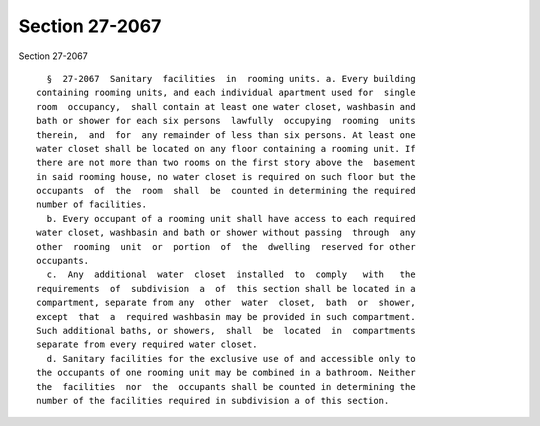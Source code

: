 Section 27-2067
===============

Section 27-2067 ::    
        
     
        §  27-2067  Sanitary  facilities  in  rooming units. a. Every building
      containing rooming units, and each individual apartment used for  single
      room  occupancy,  shall contain at least one water closet, washbasin and
      bath or shower for each six persons  lawfully  occupying  rooming  units
      therein,  and  for  any remainder of less than six persons. At least one
      water closet shall be located on any floor containing a rooming unit. If
      there are not more than two rooms on the first story above the  basement
      in said rooming house, no water closet is required on such floor but the
      occupants  of  the  room  shall  be  counted in determining the required
      number of facilities.
        b. Every occupant of a rooming unit shall have access to each required
      water closet, washbasin and bath or shower without passing  through  any
      other  rooming  unit  or  portion  of  the  dwelling  reserved for other
      occupants.
        c.  Any  additional  water  closet  installed  to  comply   with   the
      requirements  of  subdivision  a  of  this section shall be located in a
      compartment, separate from any  other  water  closet,  bath  or  shower,
      except  that  a  required washbasin may be provided in such compartment.
      Such additional baths, or showers,  shall  be  located  in  compartments
      separate from every required water closet.
        d. Sanitary facilities for the exclusive use of and accessible only to
      the occupants of one rooming unit may be combined in a bathroom. Neither
      the  facilities  nor  the  occupants shall be counted in determining the
      number of the facilities required in subdivision a of this section.
    
    
    
    
    
    
    